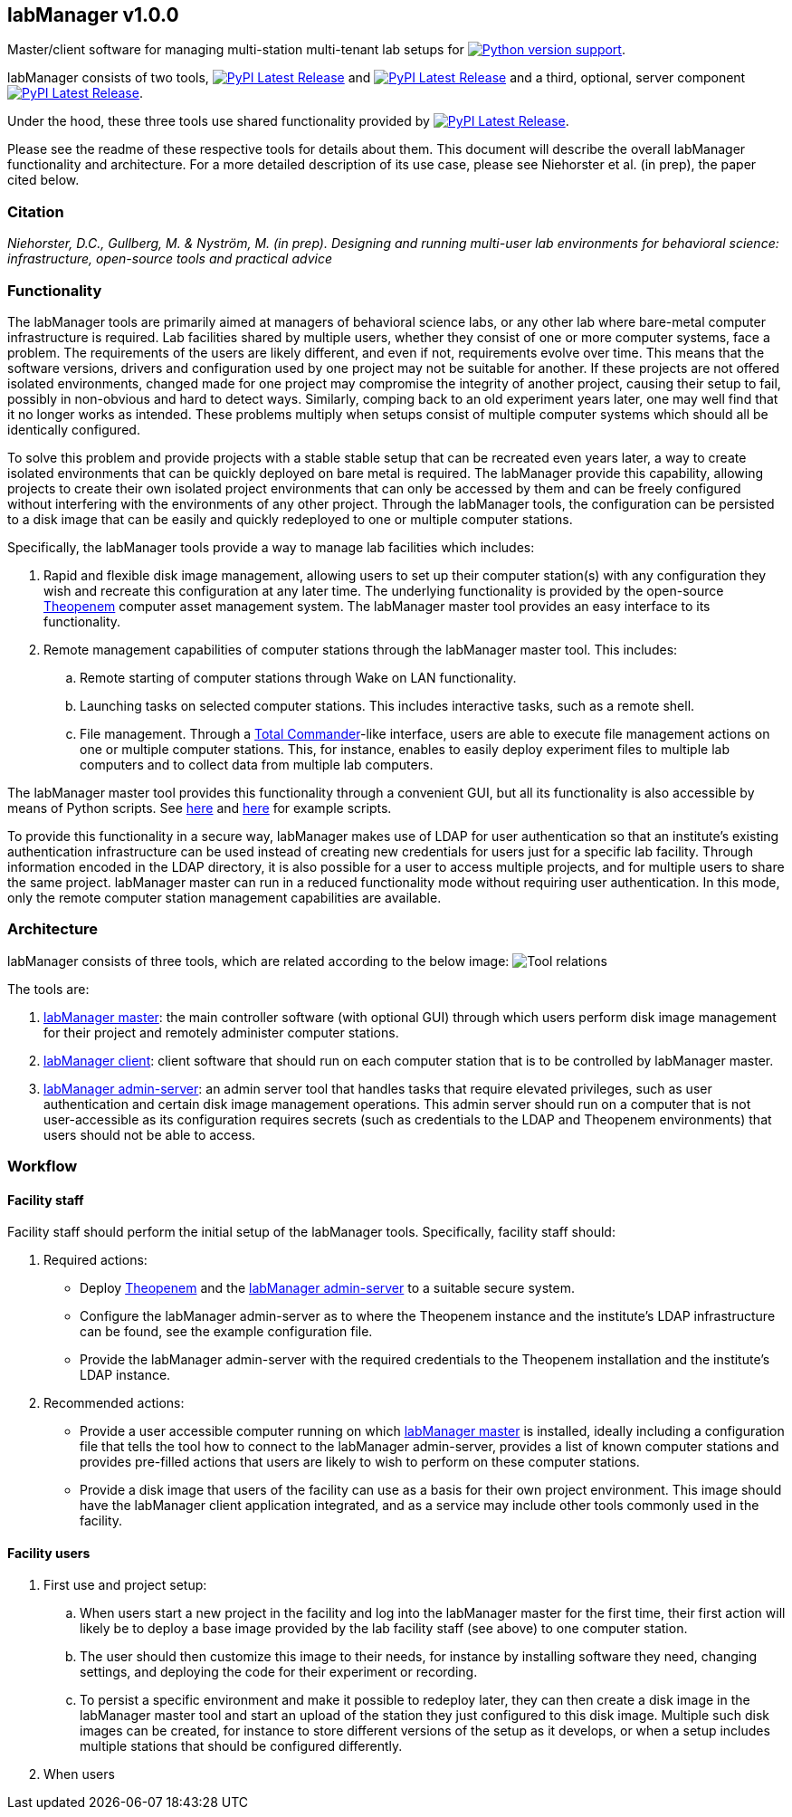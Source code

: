 :repo-home: https://github.com/dcnieho/labManager/tree/master
:doc-images: https://github.com/dcnieho/labManager/raw/master/docs

== labManager v1.0.0
Master/client software for managing multi-station multi-tenant lab setups for image:https://img.shields.io/pypi/pyversions/labManager-common.svg[Python version support, link=https://pypi.org/project/labManager-common/].

labManager consists of two tools, image:https://img.shields.io/pypi/v/labManager-master.svg?label=labManager-master[PyPI Latest Release, link={repo-home}/labManager-master/] and image:https://img.shields.io/pypi/v/labManager-client.svg?label=labManager-client[PyPI Latest Release, link={repo-home}/labManager-client/] and a third, optional, server component image:https://img.shields.io/pypi/v/labManager-admin-server.svg?label=labManager-admin-server[PyPI Latest Release, link={repo-home}/labManager-admin-server/].

Under the hood, these three tools use shared functionality provided by image:https://img.shields.io/pypi/v/labManager-common.svg?label=labManager-common[PyPI Latest Release, link={repo-home}/labManager-common/].

Please see the readme of these respective tools for details about them. This document will describe the overall labManager functionality and architecture. For a more detailed description of its use case, please see Niehorster et al. (in prep), the paper cited below.

=== Citation
_Niehorster, D.C., Gullberg, M. & Nyström, M. (in prep). Designing and running multi-user lab environments for behavioral science: infrastructure, open-source tools and practical advice_

=== Functionality

The labManager tools are primarily aimed at managers of behavioral science labs, or any other lab where bare-metal computer infrastructure is required. Lab facilities shared by multiple users, whether they consist of one or more computer systems, face a problem. The requirements of the users are likely different, and even if not, requirements evolve over time. This means that the software versions, drivers and configuration used by one project may not be suitable for another. If these projects are not offered isolated environments, changed made for one project may compromise the integrity of another project, causing their setup to fail, possibly in non-obvious and hard to detect ways. Similarly, comping back to an old experiment years later, one may well find that it no longer works as intended. These problems multiply when setups consist of multiple computer systems which should all be identically configured.

To solve this problem and provide projects with a stable stable setup that can be recreated even years later, a way to create isolated environments that can be quickly deployed on bare metal is required. The labManager provide this capability, allowing projects to create their own isolated project environments that can only be accessed by them and can be freely configured without interfering with the environments of any other project. Through the labManager tools, the configuration can be persisted to a disk image that can be easily and quickly redeployed to one or multiple computer stations.

Specifically, the labManager tools provide a way to manage lab facilities which includes:

. Rapid and flexible disk image management, allowing users to set up their computer station(s) with any configuration they wish and recreate this configuration at any later time. The underlying functionality is provided by the open-source https://theopenem.com[Theopenem] computer asset management system. The labManager master tool provides an easy interface to its functionality.
. Remote management capabilities of computer stations through the labManager master tool. This includes:
[loweralpha]
.. Remote starting of computer stations through Wake on LAN functionality.
.. Launching tasks on selected computer stations. This includes interactive tasks, such as a remote shell.
.. File management. Through a https://www.ghisler.com/[Total Commander]-like interface, users are able to execute file management actions on one or multiple computer stations. This, for instance, enables to easily deploy experiment files to multiple lab computers and to collect data from multiple lab computers.

The labManager master tool provides this functionality through a convenient GUI, but all its functionality is also accessible by means of Python scripts. See link:{repo-home}/example_scripts/master_from_script.py[here] and link:{repo-home}/paper_tests/communication_latency/test_runner.py[here] for example scripts.

To provide this functionality in a secure way, labManager makes use of LDAP for user authentication so that an institute's existing authentication infrastructure can be used instead of creating new credentials for users just for a specific lab facility. Through information encoded in the LDAP directory, it is also possible for a user to access multiple projects, and for multiple users to share the same project. labManager master can run in a reduced functionality mode without requiring user authentication. In this mode, only the remote computer station management capabilities are available.

=== Architecture
labManager consists of three tools, which are related according to the below image:
image:{doc-images}/tools.png[Tool relations]

The tools are:

. link:{repo-home}/labManager-master/[labManager master]: the main controller software (with optional GUI) through which users perform disk image management for their project and remotely administer computer stations.
. link:{repo-home}/labManager-client/[labManager client]: client software that should run on each computer station that is to be controlled by labManager master.
. link:{repo-home}/labManager-admin-server/[labManager admin-server]: an admin server tool that handles tasks that require elevated privileges, such as user authentication and certain disk image management operations. This admin server should run on a computer that is not user-accessible as its configuration requires secrets (such as credentials to the LDAP and Theopenem environments) that users should not be able to access.

=== Workflow

==== Facility staff
Facility staff should perform the initial setup of the labManager tools. Specifically, facility staff should:

. Required actions:
- Deploy https://theopenem.com[Theopenem] and the link:{repo-home}/labManager-admin-server/[labManager admin-server] to a suitable secure system.
- Configure the labManager admin-server as to where the Theopenem instance and the institute's LDAP infrastructure can be found, see the example configuration file.
- Provide the labManager admin-server with the required credentials to the Theopenem installation and the institute's LDAP instance.
. Recommended actions:
- Provide a user accessible computer running on which link:{repo-home}/labManager-master/[labManager master] is installed, ideally including a configuration file that tells the tool how to connect to the labManager admin-server, provides a list of known computer stations and provides pre-filled actions that users are likely to wish to perform on these computer stations.
- Provide a disk image that users of the facility can use as a basis for their own project environment. This image should have the labManager client application integrated, and as a service may include other tools commonly used in the facility.

==== Facility users

. First use and project setup:
.. When users start a new project in the facility and log into the labManager master for the first time, their first action will likely be to deploy a base image provided by the lab facility staff (see above) to one computer station.
.. The user should then customize this image to their needs, for instance by installing software they need, changing settings, and deploying the code for their experiment or recording.
.. To persist a specific environment and make it possible to redeploy later, they can then create a disk image in the labManager master tool and start an upload of the station they just configured to this disk image. Multiple such disk images can be created, for instance to store different versions of the setup as it develops, or when a setup includes multiple stations that should be configured differently.
. When users 